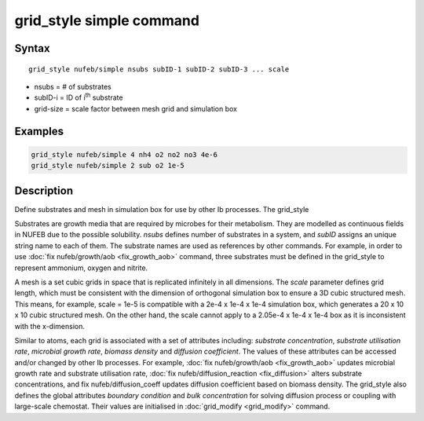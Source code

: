 .. index:: grid_style simple

grid_style simple command
==========================

Syntax
""""""

.. parsed-literal::

    grid_style nufeb/simple nsubs subID-1 subID-2 subID-3 ... scale
    
* nsubs = # of substrates 
* subID-i = ID of i\ :sup:`th` substrate 
* grid-size = scale factor between mesh grid and simulation box

Examples
""""""""

.. code-block:: 

   grid_style nufeb/simple 4 nh4 o2 no2 no3 4e-6
   grid_style nufeb/simple 2 sub o2 1e-5
   
Description
""""""""""""""

Define substrates and mesh in simulation box for use by other Ib processes.
The grid_style 

Substrates are growth media that are required by microbes for their metabolism.
They are modelled as continuous fields in NUFEB due to the possible solubility.
*nsubs* defines number of substrates in a system, and *subID* assigns an unique string name to each of them.
The substrate names are used as references by other commands. 
For example, in order to use :doc:`fix nufeb/growth/aob <fix_growth_aob>` command,
three substrates must be defined in the grid_style to represent ammonium, oxygen and nitrite.

A mesh is a set cubic grids in space that is replicated infinitely in all dimensions.
The *scale* parameter defines grid length, 
which must be consistent with the dimension of orthogonal simulation box to ensure 
a 3D cubic structured mesh.
This means, for example, scale = 1e-5 is compatible with 
a 2e-4 x 1e-4 x 1e-4 simulation box, which generates 
a 20 x 10 x 10 cubic structured mesh. On the other hand, the scale cannot apply to 
a 2.05e-4 x 1e-4 x 1e-4 box as it is inconsistent with the x-dimension.



Similar to atoms, each grid is associated with a set of attributes including:
*substrate concentration*, *substrate utilisation rate*, *microbial growth rate*, *biomass density* and *diffusion coefficient*.
The values of these attributes can be accessed and/or changed by other Ib processes. 
For example, :doc:`fix nufeb/growth/aob <fix_growth_aob>` updates microbial growth rate and 
substrate utilisation rate, :doc:`fix nufeb/diffusion_reaction <fix_diffusion>` 
alters substrate concentrations, and fix nufeb/diffusion_coeff updates diffusion coefficient
based on biomass density. 
The grid_style also defines the global attributes *boundary condition* and *bulk concentration* 
for solving diffusion process or coupling with large-scale chemostat.
Their values are initialised in :doc:`grid_modify <grid_modify>` command. 

